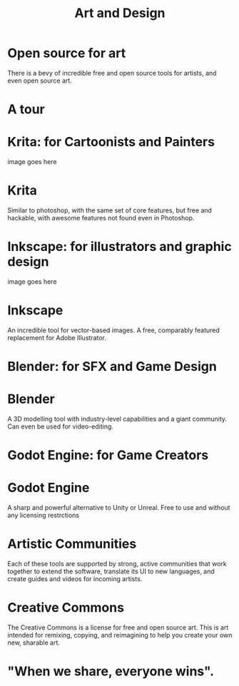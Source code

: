 #+TITLE:  Art and Design

* Open source for art
There is a bevy of incredible free and open source tools for artists, and even
open source art.
* A tour
* Krita: for Cartoonists and Painters
image goes here
* Krita
Similar to photoshop, with the same set of core features, but free and hackable,
with awesome features not found even in Photoshop.
* Inkscape: for illustrators and graphic design
image goes here
* Inkscape
An incredible tool for vector-based images. A free, comparably featured replacement for Adobe Illustrator.
* Blender: for SFX and Game Design
* Blender
A 3D modelling tool with industry-level capabilities and a giant community.
Can even be used for video-editing.
* Godot Engine: for Game Creators
* Godot Engine
A sharp and powerful alternative to Unity or Unreal. Free to use and without any licensing restrctions
* Artistic Communities
Each of these tools are supported by strong, active communities that work together to extend the software,
translate its UI to new languages, and create guides and videos for incoming artists.
* Creative Commons
The Creative Commons is a license for free and open source art. This is art
intended for remixing, copying, and reimagining to help you create your own new, sharable art.
* "When we share, everyone wins".
* Footnotes :noexport:
** LOCAL VARS
#+REVEAL_ROOT: https://multiplex.cool-happy-fun-instance.pair.sharing.io
#+REVEAL_MULTIPLEX_URL: https://multiplex.cool-happy-fun-instance.pair.sharing.io/
#+REVEAL_MULTIPLEX_SOCKETIO_URL: https://multiplex.cool-happy-fun-instance.pair.sharing.io/socket.io/socket.io.js
#+REVEAL_VERSION: 4
#+REVEAL_HEAD_PREAMBLE: <link rel="preconnect" href="https://fonts.googleapis.com">
#+REVEAL_HEAD_PREAMBLE: <link rel="preconnect" href="https://fonts.gstatic.com" crossorigin>
#+REVEAL_EXTRA_CSS: https://unpkg.com/nes.css@2.3.0/css/nes.min.css
#+REVEAL_EXTRA_CSS: https://fonts.googleapis.com/css2?family=Press+Start+2P&display=swap
#+REVEAL_EXTRA_CSS: /stylesheets/infocards.css
#+REVEAL_HLEVEL: 2
#+REVEAL_MARGIN: 0.1
#+REVEAL_WIDTH: 1000
#+REVEAL_HEIGHT: 600
#+REVEAL_MAX_SCALE: 3.5
#+REVEAL_MIN_SCALE: 0.2
#+REVEAL_PLUGINS: (markdown notes highlight multiplex)
#+REVEAL_SLIDE_NUMBER: ""
#+REVEAL_SPEED: 1
#+REVEAL_THEME: simple
#+REVEAL_THEME_OPTIONS: beige|black|blood|league|moon|night|serif|simple|sky|solarized|white
#+REVEAL_TRANS: none
#+REVEAL_TRANS_OPTIONS: none|cube|fade|concave|convex|page|slide|zoom
#+REVEAL_EXTRA_OPTIONS: autoSlide:30000, loop:true
#+REVEAL_PREAMBLE: <script src="/socket.io/socket.io.js"></script><script src="/qrcode.min.js"></script><script src="/prezzie-init.js"></script>
#+REVEAL_MULTIPLEX_SECRET: ', secret: window.secret, undefined:'
#+REVEAL_MULTIPLEX_ID: ', id: window.socketID, undefined: '
#+REVEAL_MULTIPLEX_URL: https://multiplex.cool-happy-fun-instance.pair.sharing.io
#+OPTIONS: num:nil
#+OPTIONS: toc:nil
#+OPTIONS: mathjax:Y
#+OPTIONS: reveal_single_file:nil
#+OPTIONS: reveal_control:t
#+OPTIONS: reveal-progress:t
#+OPTIONS: reveal_history:nil
#+OPTIONS: reveal_center:t
#+OPTIONS: reveal_rolling_links:nil
#+OPTIONS: reveal_keyboard:t
#+OPTIONS: author:nil
#+OPTIONS: timestamp:nil
